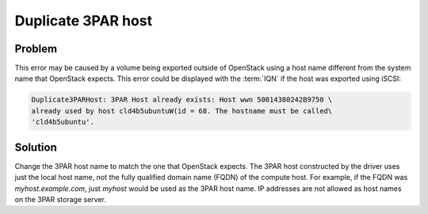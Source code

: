 ===================
Duplicate 3PAR host
===================

Problem
~~~~~~~

This error may be caused by a volume being exported outside of OpenStack
using a host name different from the system name that OpenStack expects.
This error could be displayed with the :term:`IQN` if the host was exported
using iSCSI:

.. code-block:: console

   Duplicate3PARHost: 3PAR Host already exists: Host wwn 50014380242B9750 \
   already used by host cld4b5ubuntuW(id = 68. The hostname must be called\
   'cld4b5ubuntu'.

Solution
~~~~~~~~

Change the 3PAR host name to match the one that OpenStack expects. The
3PAR host constructed by the driver uses just the local host name, not
the fully qualified domain name (FQDN) of the compute host. For example,
if the FQDN was *myhost.example.com*, just *myhost* would be used as the
3PAR host name. IP addresses are not allowed as host names on the 3PAR
storage server.
